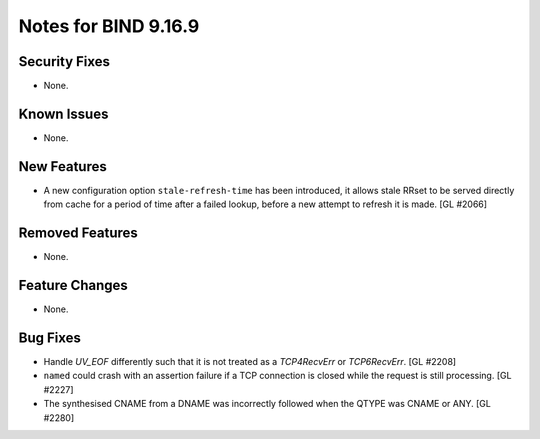 .. 
   Copyright (C) Internet Systems Consortium, Inc. ("ISC")
   
   This Source Code Form is subject to the terms of the Mozilla Public
   License, v. 2.0. If a copy of the MPL was not distributed with this
   file, you can obtain one at https://mozilla.org/MPL/2.0/.
   
   See the COPYRIGHT file distributed with this work for additional
   information regarding copyright ownership.

Notes for BIND 9.16.9
---------------------

Security Fixes
~~~~~~~~~~~~~~

- None.

Known Issues
~~~~~~~~~~~~

- None.

New Features
~~~~~~~~~~~~

- A new configuration option ``stale-refresh-time`` has been introduced, it
  allows stale RRset to be served directly from cache for a period of time
  after a failed lookup, before a new attempt to refresh it is made. [GL #2066]

Removed Features
~~~~~~~~~~~~~~~~

- None.

Feature Changes
~~~~~~~~~~~~~~~

- None.

Bug Fixes
~~~~~~~~~

- Handle `UV_EOF` differently such that it is not treated as a `TCP4RecvErr` or
  `TCP6RecvErr`. [GL #2208]

- ``named`` could crash with an assertion failure if a TCP connection is closed
  while the request is still processing. [GL #2227]

- The synthesised CNAME from a DNAME was incorrectly followed when the QTYPE
  was CNAME or ANY. [GL #2280]
